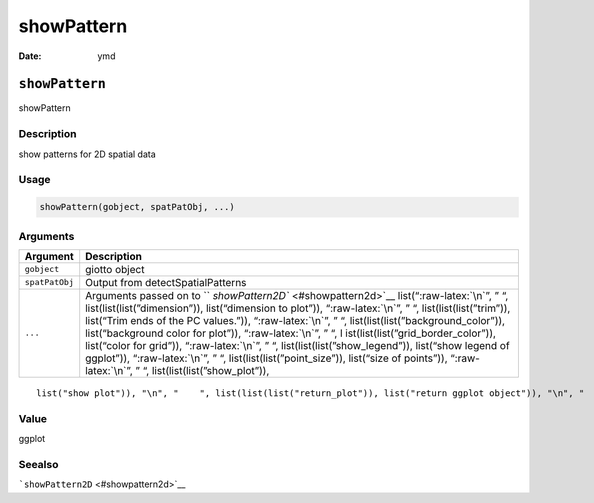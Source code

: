 ===========
showPattern
===========

:Date: ymd

.. role:: raw-latex(raw)
   :format: latex
..

``showPattern``
===============

showPattern

Description
-----------

show patterns for 2D spatial data

Usage
-----

.. code:: r

   showPattern(gobject, spatPatObj, ...)

Arguments
---------

+-------------------------------+--------------------------------------+
| Argument                      | Description                          |
+===============================+======================================+
| ``gobject``                   | giotto object                        |
+-------------------------------+--------------------------------------+
| ``spatPatObj``                | Output from detectSpatialPatterns    |
+-------------------------------+--------------------------------------+
| ``...``                       | Arguments passed on to               |
|                               | ``                                   |
|                               | `showPattern2D`` <#showpattern2d>`__ |
|                               | list(“:raw-latex:`\n`”, ” “,         |
|                               | list(list(list(”dimension”)),        |
|                               | list(“dimension to plot”)),          |
|                               | “:raw-latex:`\n`”, ” “,              |
|                               | list(list(list(”trim”)), list(“Trim  |
|                               | ends of the PC values.”)),           |
|                               | “:raw-latex:`\n`”, ” “,              |
|                               | list(list(list(”background_color”)), |
|                               | list(“background color for plot”)),  |
|                               | “:raw-latex:`\n`”, ” “,              |
|                               | l                                    |
|                               | ist(list(list(”grid_border_color”)), |
|                               | list(“color for grid”)),             |
|                               | “:raw-latex:`\n`”, ” “,              |
|                               | list(list(list(”show_legend”)),      |
|                               | list(“show legend of ggplot”)),      |
|                               | “:raw-latex:`\n`”, ” “,              |
|                               | list(list(list(”point_size”)),       |
|                               | list(“size of points”)),             |
|                               | “:raw-latex:`\n`”, ” “,              |
|                               | list(list(list(”show_plot”)),        |
+-------------------------------+--------------------------------------+

::

   list("show plot")), "\n", "    ", list(list(list("return_plot")), list("return ggplot object")), "\n", "    ", list(list(list("save_plot")), list("directly save the plot [boolean]")), "\n", "    ", list(list(list("save_param")), list("list of saving parameters, see ", list(list("showSaveParameters")))), "\n", "    ", list(list(list("default_save_name")), list("default save name for saving, don't change, change save_name in save_param")), "\n", "  ")

Value
-----

ggplot

Seealso
-------

```showPattern2D`` <#showpattern2d>`__
